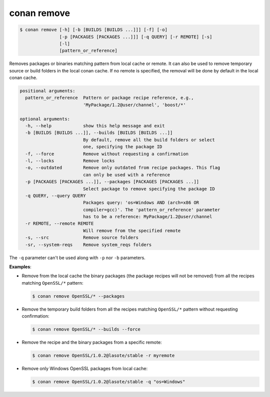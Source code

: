 
.. _conan_remove:

conan remove
============

.. code-block:: bash

    $ conan remove [-h] [-b [BUILDS [BUILDS ...]]] [-f] [-o]
                   [-p [PACKAGES [PACKAGES ...]]] [-q QUERY] [-r REMOTE] [-s]
                   [-l]
                   [pattern_or_reference]

Removes packages or binaries matching pattern from local cache or remote. It
can also be used to remove temporary source or build folders in the local
conan cache. If no remote is specified, the removal will be done by default in
the local conan cache.

.. code-block:: text

    positional arguments:
      pattern_or_reference  Pattern or package recipe reference, e.g.,
                            'MyPackage/1.2@user/channel', 'boost/*'

    optional arguments:
      -h, --help            show this help message and exit
      -b [BUILDS [BUILDS ...]], --builds [BUILDS [BUILDS ...]]
                            By default, remove all the build folders or select
                            one, specifying the package ID
      -f, --force           Remove without requesting a confirmation
      -l, --locks           Remove locks
      -o, --outdated        Remove only outdated from recipe packages. This flag
                            can only be used with a reference
      -p [PACKAGES [PACKAGES ...]], --packages [PACKAGES [PACKAGES ...]]
                            Select package to remove specifying the package ID
      -q QUERY, --query QUERY
                            Packages query: 'os=Windows AND (arch=x86 OR
                            compiler=gcc)'. The 'pattern_or_reference' parameter
                            has to be a reference: MyPackage/1.2@user/channel
      -r REMOTE, --remote REMOTE
                            Will remove from the specified remote
      -s, --src             Remove source folders
      -sr, --system-reqs    Remove system_reqs folders


The ``-q`` parameter can't be used along with ``-p`` nor ``-b`` parameters.

**Examples**:

- Remove from the local cache the binary packages (the package recipes will not be removed)
  from all the recipes matching ``OpenSSL/*`` pattern:

  .. code-block:: bash

      $ conan remove OpenSSL/* --packages

- Remove the temporary build folders from all the recipes matching ``OpenSSL/*`` pattern without
  requesting confirmation:

  .. code-block:: bash

      $ conan remove OpenSSL/* --builds --force

- Remove the recipe and the binary packages from a specific remote:

  .. code-block:: bash

      $ conan remove OpenSSL/1.0.2@lasote/stable -r myremote

- Remove only Windows OpenSSL packages from local cache:

  .. code-block:: bash

      $ conan remove OpenSSL/1.0.2@lasote/stable -q "os=Windows"
